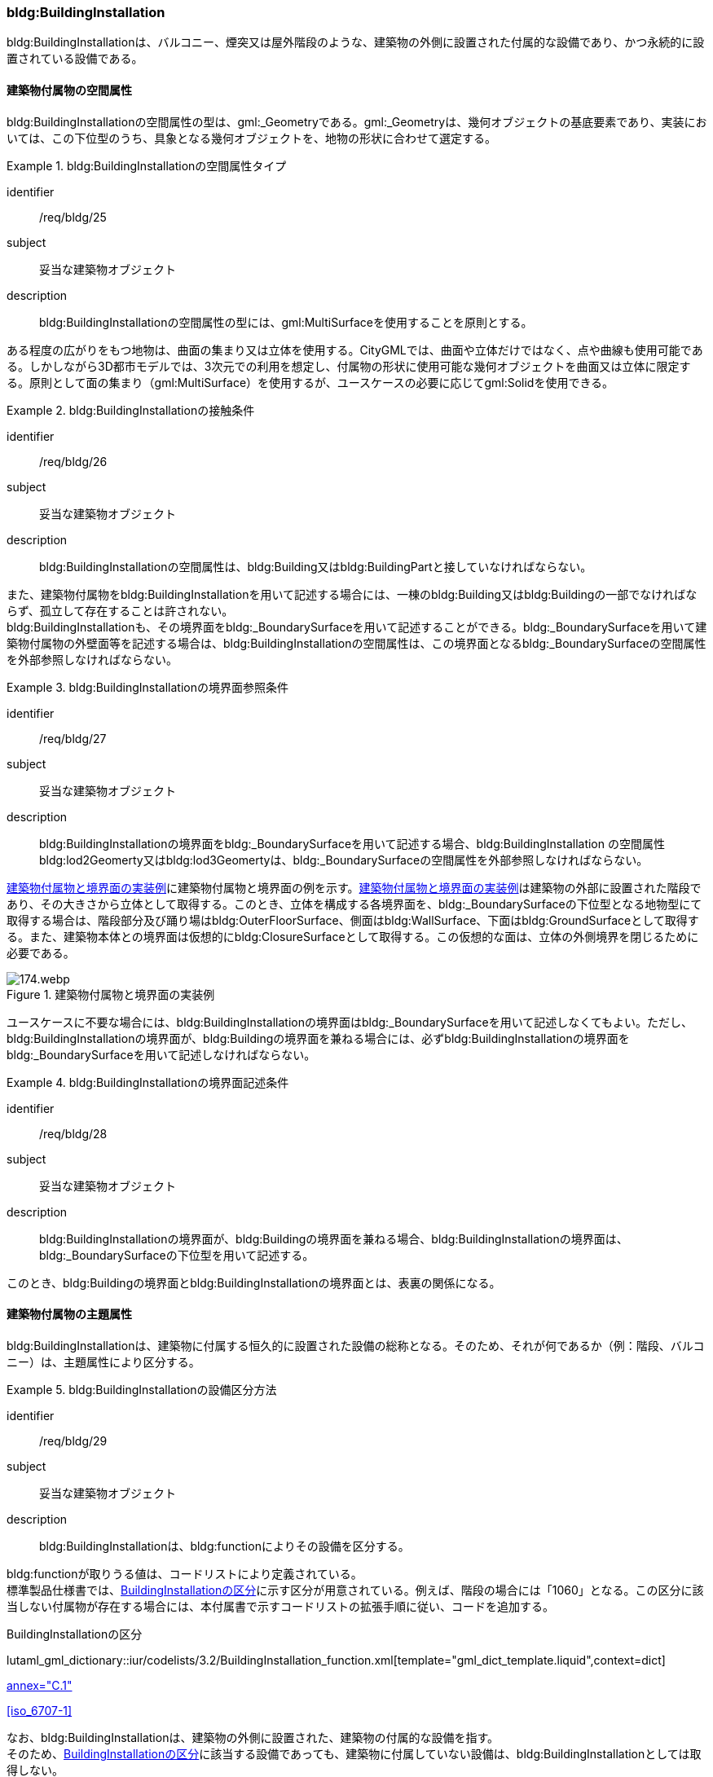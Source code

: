 [[tocC_08]]
=== bldg:BuildingInstallation

bldg:BuildingInstallationは、バルコニー、煙突又は屋外階段のような、建築物の外側に設置された付属的な設備であり、かつ永続的に設置されている設備である。


[[tocC_08_01]]
==== 建築物付属物の空間属性

bldg:BuildingInstallationの空間属性の型は、gml:_Geometryである。gml:_Geometryは、幾何オブジェクトの基底要素であり、実装においては、この下位型のうち、具象となる幾何オブジェクトを、地物の形状に合わせて選定する。


[requirement]
.bldg:BuildingInstallationの空間属性タイプ
====
[%metadata]
identifier:: /req/bldg/25
subject:: 妥当な建築物オブジェクト
description:: bldg:BuildingInstallationの空間属性の型には、gml:MultiSurfaceを使用することを原則とする。
====

ある程度の広がりをもつ地物は、曲面の集まり又は立体を使用する。CityGMLでは、曲面や立体だけではなく、点や曲線も使用可能である。しかしながら3D都市モデルでは、3次元での利用を想定し、付属物の形状に使用可能な幾何オブジェクトを曲面又は立体に限定する。原則として面の集まり（gml:MultiSurface）を使用するが、ユースケースの必要に応じてgml:Solidを使用できる。


[requirement]
.bldg:BuildingInstallationの接触条件
====
[%metadata]
identifier:: /req/bldg/26
subject:: 妥当な建築物オブジェクト
description:: bldg:BuildingInstallationの空間属性は、bldg:Building又はbldg:BuildingPartと接していなければならない。
====

また、建築物付属物をbldg:BuildingInstallationを用いて記述する場合には、一棟のbldg:Building又はbldg:Buildingの一部でなければならず、孤立して存在することは許されない。 +
bldg:BuildingInstallationも、その境界面をbldg:_BoundarySurfaceを用いて記述することができる。bldg:_BoundarySurfaceを用いて建築物付属物の外壁面等を記述する場合は、bldg:BuildingInstallationの空間属性は、この境界面となるbldg:_BoundarySurfaceの空間属性を外部参照しなければならない。


[requirement]
.bldg:BuildingInstallationの境界面参照条件
====
[%metadata]
identifier:: /req/bldg/27
subject:: 妥当な建築物オブジェクト
description:: bldg:BuildingInstallationの境界面をbldg:_BoundarySurfaceを用いて記述する場合、bldg:BuildingInstallation の空間属性bldg:lod2Geomerty又はbldg:lod3Geomertyは、bldg:_BoundarySurfaceの空間属性を外部参照しなければならない。
====

<<fig-C-37>>に建築物付属物と境界面の例を示す。<<fig-C-37>>は建築物の外部に設置された階段であり、その大きさから立体として取得する。このとき、立体を構成する各境界面を、bldg:_BoundarySurfaceの下位型となる地物型にて取得する場合は、階段部分及び踊り場はbldg:OuterFloorSurface、側面はbldg:WallSurface、下面はbldg:GroundSurfaceとして取得する。また、建築物本体との境界面は仮想的にbldg:ClosureSurfaceとして取得する。この仮想的な面は、立体の外側境界を閉じるために必要である。

[[fig-C-37]]
.建築物付属物と境界面の実装例
image::images/174.webp.png[]

ユースケースに不要な場合には、bldg:BuildingInstallationの境界面はbldg:_BoundarySurfaceを用いて記述しなくてもよい。ただし、bldg:BuildingInstallationの境界面が、bldg:Buildingの境界面を兼ねる場合には、必ずbldg:BuildingInstallationの境界面をbldg:_BoundarySurfaceを用いて記述しなければならない。


[requirement]
.bldg:BuildingInstallationの境界面記述条件
====
[%metadata]
identifier:: /req/bldg/28
subject:: 妥当な建築物オブジェクト
description:: bldg:BuildingInstallationの境界面が、bldg:Buildingの境界面を兼ねる場合、bldg:BuildingInstallationの境界面は、bldg:_BoundarySurfaceの下位型を用いて記述する。
====

このとき、bldg:Buildingの境界面とbldg:BuildingInstallationの境界面とは、表裏の関係になる。


[[tocC_08_02]]
==== 建築物付属物の主題属性

bldg:BuildingInstallationは、建築物に付属する恒久的に設置された設備の総称となる。そのため、それが何であるか（例：階段、バルコニー）は、主題属性により区分する。


[requirement]
.bldg:BuildingInstallationの設備区分方法
====
[%metadata]
identifier:: /req/bldg/29
subject:: 妥当な建築物オブジェクト
description:: bldg:BuildingInstallationは、bldg:functionによりその設備を区分する。
====

bldg:functionが取りうる値は、コードリストにより定義されている。 +
標準製品仕様書では、<<tab-C-11>>に示す区分が用意されている。例えば、階段の場合には「1060」となる。この区分に該当しない付属物が存在する場合には、本付属書で示すコードリストの拡張手順に従い、コードを追加する。

// RWP slide 21 use luta_gml_dictionary_table
// EDITOR: Autogen table below requires a check

[[tab-C-11]]
.BuildingInstallationの区分

lutaml_gml_dictionary::iur/codelists/3.2/BuildingInstallation_function.xml[template="gml_dict_template.liquid",context=dict]

[.source]
<<citygml_20,annex="C.1">>

[.source]
<<iso_6707-1>>

// RWP table below now autogenerated as shown above

////
[[tab-C-11]]
[cols="3a,17a"]
.BuildingInstallationの区分
|===
h| ファイル名 | BuildingInstallation_function.xml
h| コード h| 説明
| 1000 | バルコニー
| 1001 | ポーチ
| 1002 | テラス
| 1003 | エントランスホール
| 1010 | 温室
| 1011 | カーポート
| 1012 | 物置
| 1020 | アーケード
| 1021 | 回廊
| 1030 | 煙突（建築物の一部としての）
| 1031 | ダクト
| 1032 | 換気口
| 1033 | アンテナ
| 1040 | 塔（建築物の一部としての）
| 1041 | 塔屋
| 1050 | 柱・円柱
| 1051 | 看板
| 1052 | 屋根飾り
| 1053 | ドーマー
| 1054 | 出窓
| 1060 | 階段
| 1061 | 手すり
| 1062 | 外階段・歩道の庇
| 1070 | その他

|===
////

なお、bldg:BuildingInstallationは、建築物の外側に設置された、建築物の付属的な設備を指す。 +
そのため、<<tab-C-11>>に該当する設備であっても、建築物に付属していない設備は、bldg:BuildingInstallationとしては取得しない。 +
例えば、商店街に設置された、独立して存在する規模の大きなアーケード（<<fig-C-38>>）は、 +
bldg:BuildingInstallationではなく、frn:CityFurnitureとして取得する。

[[fig-C-38]]
.frn:CityFurnitureで取得すべきアーケード
image::images/175.webp.png[]

